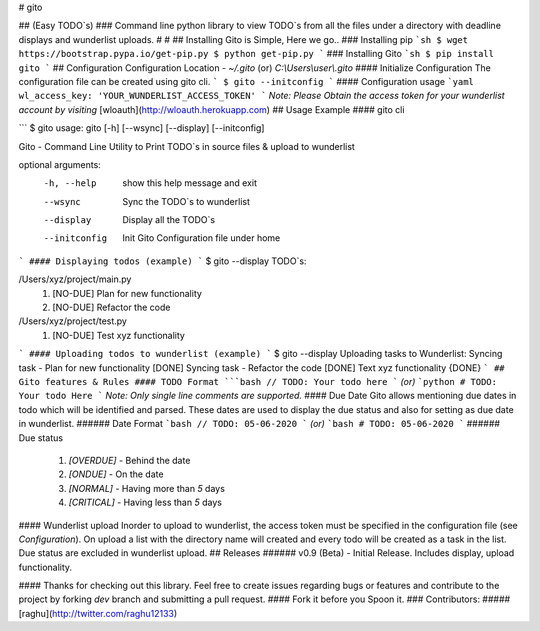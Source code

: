 # gito

## (Easy TODO`s)
### Command line python library to view TODO`s from all the files under a directory with deadline displays and wunderlist uploads.
#
#
## Installing Gito is Simple, Here we go..
### Installing pip
```sh
$ wget https://bootstrap.pypa.io/get-pip.py
$ python get-pip.py
```
### Installing Gito
```sh
$ pip install gito
```
## Configuration
Configuration Location - `~/.gito` (or) `C:\\Users\\user\\.gito`
#### Initialize Configuration
The configuration file can be created using gito cli.
```
$ gito --initconfig
```
#### Configuration usage
```yaml
wl_access_key: 'YOUR_WUNDERLIST_ACCESS_TOKEN'
```
`Note: Please Obtain the access token for your wunderlist account by visiting`
[wloauth](http://wloauth.herokuapp.com)
## Usage Example
#### gito cli

```
$ gito
usage: gito [-h] [--wsync] [--display] [--initconfig]

Gito - Command Line Utility to Print TODO`s in source files & upload to
wunderlist

optional arguments:
  -h, --help    show this help message and exit
  --wsync       Sync the TODO`s to wunderlist
  --display     Display all the TODO`s
  --initconfig  Init Gito Configuration file under home

```
#### Displaying todos (example)
```
$ gito --display
TODO`s:

/Users/xyz/project/main.py
        1. [NO-DUE] Plan for new functionality
        2. [NO-DUE] Refactor the code

/Users/xyz/project/test.py
        1. [NO-DUE] Test xyz functionality

```
#### Uploading todos to wunderlist (example)
```
$ gito --display
Uploading tasks to Wunderlist:
Syncing task -  Plan for new functionality
[DONE]
Syncing task -  Refactor the code
[DONE]
Text xyz functionality
{DONE}
```
## Gito features & Rules
#### TODO Format
```bash
// TODO: Your todo here
```
`(or)`
```python
# TODO: Your todo Here
```
`Note: Only single line comments are supported.`
#### Due Date
Gito allows mentioning due dates in todo which will be identified and parsed. These dates are used to display the due status and also for setting as due date in wunderlist.
###### Date Format
```bash
// TODO: 05-06-2020
```
`(or)`
```bash
# TODO: 05-06-2020
```
###### Due status
  1. `[OVERDUE]` - Behind the date
  2. `[ONDUE]` - On the date
  3. `[NORMAL]` - Having more than `5` days
  4. `[CRITICAL]` - Having less than `5` days
#### Wunderlist upload
Inorder to upload to wunderlist, the access token must be specified in the configuration file (see `Configuration`).
On upload a list with the directory name will created and every todo will be created as a task in the list. Due status are excluded in wunderlist upload.
## Releases
###### v0.9 (Beta) - Initial Release. Includes display, upload functionality.


#### Thanks for checking out this library. Feel free to create issues regarding bugs or features and contribute to the project by forking `dev` branch and submitting a pull request.
#### Fork it before you Spoon it.
### Contributors:
##### [raghu](http://twitter.com/raghu12133)


